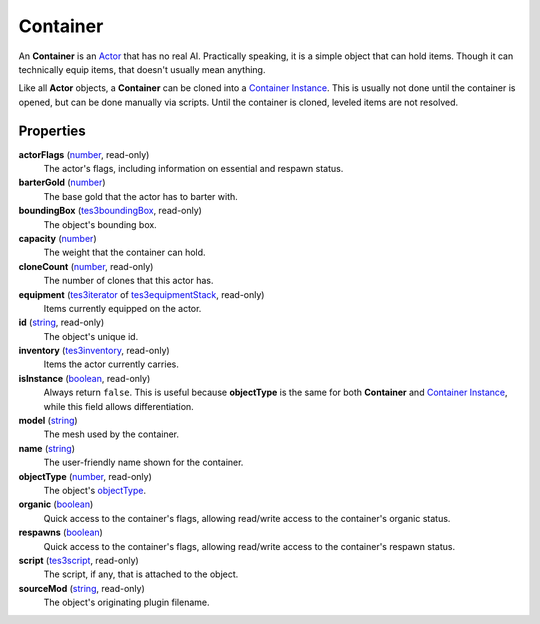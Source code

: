 
Container
========================================================

An **Container** is an `Actor`_ that has no real AI. Practically speaking, it is a simple object that can hold items. Though it can technically equip items, that doesn't usually mean anything.

Like all **Actor** objects, a **Container** can be cloned into a `Container Instance`_. This is usually not done until the container is opened, but can be done manually via scripts. Until the container is cloned, leveled items are not resolved.


Properties
--------------------------------------------------------

**actorFlags** (`number`_, read-only)
    The actor's flags, including information on essential and respawn status.

**barterGold** (`number`_)
    The base gold that the actor has to barter with.

**boundingBox** (`tes3boundingBox`_, read-only)
    The object's bounding box.

**capacity** (`number`_)
    The weight that the container can hold.

**cloneCount** (`number`_, read-only)
    The number of clones that this actor has.

**equipment** (`tes3iterator`_ of `tes3equipmentStack`_, read-only)
    Items currently equipped on the actor.

**id** (`string`_, read-only)
    The object's unique id.

**inventory** (`tes3inventory`_, read-only)
    Items the actor currently carries.

**isInstance** (`boolean`_, read-only)
    Always return ``false``. This is useful because **objectType** is the same for both **Container** and `Container Instance`_, while this field allows differentiation.

**model** (`string`_)
    The mesh used by the container.

**name** (`string`_)
    The user-friendly name shown for the container.

**objectType** (`number`_, read-only)
    The object's `objectType`_.

**organic** (`boolean`_)
    Quick access to the container's flags, allowing read/write access to the container's organic status.

**respawns** (`boolean`_)
    Quick access to the container's flags, allowing read/write access to the container's respawn status.

**script** (`tes3script`_, read-only)
    The script, if any, that is attached to the object.

**sourceMod** (`string`_, read-only)
    The object's originating plugin filename.


.. _`boolean`: ../lua/boolean.html
.. _`number`: ../lua/number.html
.. _`string`: ../lua/string.html
.. _`table`: ../lua/table.html
.. _`userdata`: ../lua/userdata.html

.. _`clone`: clone.html

.. _`Actor`: actor.html
.. _`Container Instance`: containerInstance.html
.. _`Creature Instance`: creatureInstance.html
.. _`Creature`: creature.html
.. _`Mobile Actor`: mobileActor.html
.. _`NPC Instance`: npcInstance.html
.. _`NPC`: npc.html
.. _`objectType`: baseObject/objectType.html
.. _`tes3boundingBox`: boundingBox.html
.. _`tes3equipmentStack`: equipmentStack.html
.. _`tes3inventory`: inventory.html
.. _`tes3iterator`: iterator.html
.. _`tes3script`: script.html

